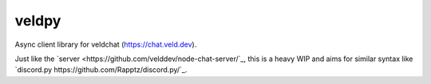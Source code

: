 veldpy
======

Async client library for veldchat (https://chat.veld.dev).

Just like the `server <https://github.com/velddev/node-chat-server/`_, this is a heavy WIP and aims for similar syntax like `discord.py https://github.com/Rapptz/discord.py/`_.
